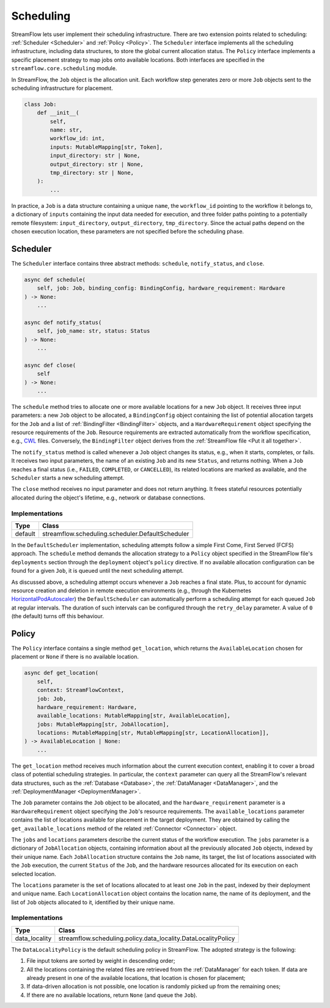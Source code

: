 ==========
Scheduling
==========

StreamFlow lets user implement their scheduling infrastructure. There are two extension points related to scheduling: :ref:`Scheduler <Scheduler>` and :ref:`Policy <Policy>`. The ``Scheduler`` interface implements all the scheduling infrastructure, including data structures, to store the global current allocation status. The ``Policy`` interface implements a specific placement strategy to map jobs onto available locations. Both interfaces are specified in the ``streamflow.core.scheduling`` module.

In StreamFlow, the ``Job`` object is the allocation unit. Each workflow step generates zero or more ``Job`` objects sent to the scheduling infrastructure for placement.

.. code-block:: python

    class Job:
        def __init__(
            self,
            name: str,
            workflow_id: int,
            inputs: MutableMapping[str, Token],
            input_directory: str | None,
            output_directory: str | None,
            tmp_directory: str | None,
        ):
            ...

In practice, a ``Job`` is a data structure containing a unique ``name``, the ``workflow_id`` pointing to the workflow it belongs to, a dictionary of ``inputs`` containing the input data needed for execution, and three folder paths pointing to a potentially remote filesystem: ``input_directory``, ``output_directory``, ``tmp_directory``. Since the actual paths depend on the chosen execution location, these parameters are not specified before the scheduling phase.

Scheduler
=========

The ``Scheduler`` interface contains three abstract methods: ``schedule``, ``notify_status``, and ``close``.

.. code-block:: python

    async def schedule(
        self, job: Job, binding_config: BindingConfig, hardware_requirement: Hardware
    ) -> None:
        ...

    async def notify_status(
        self, job_name: str, status: Status
    ) -> None:
        ...

    async def close(
        self
    ) -> None:
        ...

The ``schedule`` method tries to allocate one or more available locations for a new ``Job`` object. It receives three input parameters:  a new ``Job`` object to be allocated, a ``BindingConfig`` object containing the list of potential allocation targets for the ``Job`` and a list of :ref:`BindingFilter <BindingFilter>` objects, and a ``HardwareRequirement`` object specifying the resource requirements of the ``Job``. Resource requirements are extracted automatically from the workflow specification, e.g., `CWL <https://www.commonwl.org/v1.2/CommandLineTool.html#ResourceRequirement>`_ files. Conversely, the ``BindingFilter`` object derives from the :ref:`StreamFlow file <Put it all together>`.

The ``notify_status`` method is called whenever a ``Job`` object changes its status, e.g., when it starts, completes, or fails. It receives two input parameters, the name of an existing ``Job`` and its new ``Status``, and returns nothing. When a ``Job`` reaches a final status (i.e., ``FAILED``, ``COMPLETED``, or ``CANCELLED``), its related locations are marked as available, and the ``Scheduler`` starts a new scheduling attempt.

The ``close`` method receives no input parameter and does not return anything. It frees stateful resources potentially allocated during the object's lifetime, e.g., network or database connections.

Implementations
---------------

=======     ================================================
Type        Class
=======     ================================================
default     streamflow.scheduling.scheduler.DefaultScheduler
=======     ================================================

In the ``DefaultScheduler`` implementation, scheduling attempts follow a simple First Come, First Served (FCFS) approach. The ``schedule`` method demands the allocation strategy to a ``Policy`` object specified in the StreamFlow file's ``deployments`` section through the ``deployment`` object's ``policy`` directive.  If no available allocation configuration can be found for a given ``Job``, it is queued until the next scheduling attempt.

As discussed above, a scheduling attempt occurs whenever a ``Job`` reaches a final state. Plus, to account for dynamic resource creation and deletion in remote execution environments (e.g., through the Kubernetes `HorizontalPodAutoscaler <https://kubernetes.io/docs/tasks/run-application/horizontal-pod-autoscale/>`_) the ``DefaultScheduler`` can automatically perform a scheduling attempt for each queued ``Job`` at regular intervals. The duration of such intervals can be configured through the ``retry_delay`` parameter. A value of ``0`` (the default) turns off this behaviour.

.. jsonschema:: ../../../streamflow/scheduling/schemas/scheduler.json

Policy
======

The ``Policy`` interface contains a single method ``get_location``, which returns the ``AvailableLocation`` chosen for placement or ``None`` if there is no available location.

.. code-block:: python

    async def get_location(
        self,
        context: StreamFlowContext,
        job: Job,
        hardware_requirement: Hardware,
        available_locations: MutableMapping[str, AvailableLocation],
        jobs: MutableMapping[str, JobAllocation],
        locations: MutableMapping[str, MutableMapping[str, LocationAllocation]],
    ) -> AvailableLocation | None:
        ...

The ``get_location`` method receives much information about the current execution context, enabling it to cover a broad class of potential scheduling strategies. In particular, the ``context`` parameter can query all the StreamFlow's relevant data structures, such as the :ref:`Database <Database>`, the :ref:`DataManager <DataManager>`, and the :ref:`DeploymentManager <DeploymentManager>`.

The ``Job`` parameter contains the ``Job`` object to be allocated, and the ``hardware_requirement`` parameter is a ``HardwareRequirement`` object specifying the ``Job``'s resource requirements. The ``available_locations`` parameter contains the list of locations available for placement in the target deployment. They are obtained by calling the ``get_available_locations`` method of the related :ref:`Connector <Connector>` object.

The ``jobs`` and ``locations`` parameters describe the current status of the workflow execution. The ``jobs`` parameter is a dictionary of ``JobAllocation`` objects, containing information about all the previously allocated ``Job`` objects, indexed by their unique name. Each ``JobAllocation`` structure contains the ``Job`` name, its target, the list of locations associated with the ``Job`` execution, the current ``Status`` of the ``Job``, and the hardware resources allocated for its execution on each selected location.

The ``locations`` parameter is the set of locations allocated to at least one ``Job`` in the past, indexed by their deployment and unique name. Each ``LocationAllocation`` object contains the location name, the name of its deployment, and the list of ``Job`` objects allocated to it, identified by their unique name.

Implementations
---------------

=============     =============================================================
Type              Class
=============     =============================================================
data_locality     streamflow.scheduling.policy.data_locality.DataLocalityPolicy
=============     =============================================================

The ``DataLocalityPolicy`` is the default scheduling policy in StreamFlow. The adopted strategy is the following:

1. File input tokens are sorted by weight in descending order;
2. All the locations containing the related files are retrieved from the :ref:`DataManager` for each token. If data are already present in one of the available locations, that location is chosen for placement;
3. If data-driven allocation is not possible, one location is randomly picked up from the remaining ones;
4. If there are no available locations, return ``None`` (and queue the ``Job``).
